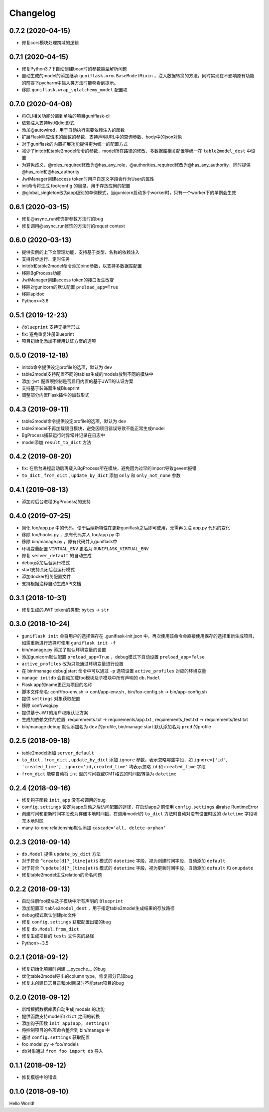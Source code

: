 .. _changelog:

Changelog
=========

0.7.2 (2020-04-15)
------------------

- 修复cors模块处理跨域的逻辑

0.7.1 (2020-04-15)
------------------

- 修复Python3.7下自动创建bean时的参数类型解析问题
- 自动生成的model的添加继承 ``guniflask.orm.BaseModelMixin`` ，注入数据转换的方法，同时实现在不影响原有功能的前提下pycharm中输入类方法时能够看到提示。
- 移除 ``guniflask.wrap_sqlalchemy_model`` 配置项

0.7.0 (2020-04-08)
------------------

- 将CLI相关功能分离到单独的项目guniflask-cli
- 依赖注入支持list和dict形式
- 添加@autowired，用于自动执行需要依赖注入的函数
- 扩展Flask响应请求的函数的参数，支持声明URL中的查询参数、body中的json对象
- 对于guniflask的内置扩展功能提供更为统一的配置方式
- 减少了initdb和table2model命令的参数，model所在路径的修改、多数据库相关配置等统一在 ``table2model_dest`` 中设置
- 为避免歧义，@roles_required修改为@has_any_role，@authorities_required修改为@has_any_authority，同时提供@has_role和@has_authority
- JwtManager创建access token时用户自定义字段会作为User的属性
- init命令将生成 foo/config 的目录，用于存放应用的配置
- @global_singleton改为app级别的单例模式，当gunicorn启动多个worker时，只有一个worker下的单例会生效

0.6.1 (2020-03-15)
------------------

- 修复@async_run修饰带参数方法时的bug
- 修复调用@async_run修饰的方法时的requst context

0.6.0 (2020-03-13)
------------------

- 提供实例的上下文管理功能，支持基于类型、名称的依赖注入
- 支持异步运行、定时任务
- initdb和table2model命令添加bind参数，以支持多数据库配置
- 移除BgProcess功能
- JwtManager创建access token的接口发生改变
- 移除对gunicorn的默认配置 ``preload_app=True``
- 移除apidoc
- Python>=3.6

0.5.1 (2019-12-23)
------------------

- ``@blueprint`` 支持无括号形式
- fix: 避免重复注册Blueprint
- 项目初始化添加不使用认证方案的选项

0.5.0 (2019-12-18)
------------------

- initdb命令提供设定profile的选项，默认为 ``dev``
- table2model支持配置不同的tables生成的models放到不同的模块中
- 添加 ``jwt`` 配置项控制是否启用内置的基于JWT的认证方案
- 支持基于装饰器生成Blueprint
- 调整部分内置Flask插件的加载形式

0.4.3 (2019-09-11)
------------------

- table2model命令提供设定profile的选项，默认为 ``dev``
- table2model不再加载项目模块，避免因项目错误导致不能正常生成model
- BgProcess捕获运行时异常并记录在日志中
- model添加 ``result_to_dict`` 方法

0.4.2 (2019-08-20)
------------------

- fix: 在后台进程启动后再载入BgProcess所在模块，避免因为过早的import导致gevent报错
- ``to_dict`` , ``from_dict`` , ``update_by_dict`` 添加 ``only`` 和 ``only_not_none`` 参数

0.4.1 (2019-08-13)
------------------

- 添加对后台进程(BgProcess)的支持

0.4.0 (2019-07-25)
------------------

- 简化 foo/app.py 中的代码，便于后续新特性在更新guniflask之后即可使用，无需再关注 app.py 代码的变化
- 移除 foo/hooks.py ，原有代码并入 foo/app.py 中
- 移除 bin/manage.py ，原有代码并入guniflask中
- 环境变量配置 ``VIRTUAL_ENV`` 更名为 ``GUNIFLASK_VIRTUAL_ENV``
- 修复 ``server_default`` 的自动生成
- debug添加后台运行模式
- start支持关闭后台运行模式
- 添加docker相关配置文件
- 支持根据注释自动生成API文档

0.3.1 (2018-10-31)
------------------

- 修复生成的JWT token的类型: ``bytes`` -> ``str``

0.3.0 (2018-10-24)
------------------

- ``guniflask init`` 会将用户的选择保存在 .guniflask-init.json 中，再次使用该命令会直接使用保存的选择重新生成项目，如需重新进行选择可使用 ``guniflask init -f``
- bin/manage.py 添加了默认环境变量的设置
- 添加gunicorn默认配置 ``preload_app=True`` ，debug模式下自动设置 ``preload_app=False``
- ``active_profiles`` 改为只能通过环境变量进行设置
- 在 bin/manage debug|start 命令中可以通过 ``-p`` 选项设置 ``active_profiles`` 对应的环境变量
- ``manage initdb`` 会自动加载foo模块及子模块中所有声明的 ``db.Model``
- Flask app的name更正为项目的名称
- 脚本文件命名: conf/foo-env.sh -> conf/app-env.sh , bin/foo-config.sh -> bin/app-config.sh
- 提供 ``settings`` 对象获取配置
- 移除 conf/wsgi.py
- 提供基于JWT的用户权限认证方案
- 生成的依赖文件的位置: requirements.txt -> requirements/app.txt , requirements_test.txt -> requirements/test.txt
- bin/manage debug 默认添加名为 ``dev`` 的profile, bin/manage start 默认添加名为 ``prod`` 的profile

0.2.5 (2018-09-18)
------------------

- table2model添加 ``server_default``
- ``to_dict`` , ``from_dict`` , ``update_by_dict`` 添加 ``ignore`` 参数，表示忽略哪些字段，如 ``ignore=['id', 'created_time']`` , ``ignore='id,created_time'`` 均表示忽略 ``id`` 和 ``created_time`` 字段
- ``from_dict`` 能够自动将 ``int`` 型的时间戳或GMT格式的时间戳转换为 ``datetime``

0.2.4 (2018-09-16)
------------------

- 修复钩子函数 ``init_app`` 没有被调用的bug
- ``config.settings`` 设定为app启动之后访问配置的途径，在启动app之前使用 ``config.settings`` 会raise RuntimeError
- 创建时间和更新时间字段改为存储本地时间戳，在调用model的 ``to_dict`` 方法时自动对没有设置时区的 ``datetime`` 字段填充本地时区
- many-to-one relationship默认添加 ``cascade='all, delete-orphan'``

0.2.3 (2018-09-14)
------------------

- ``db.Model`` 提供 ``update_by_dict`` 方法
- 对于符合 ``^create[d]?_(time|at)$`` 模式的 ``datetime`` 字段，视为创建时间字段，自动添加 ``default``
- 对于符合 ``^update[d]?_(time|at)$`` 模式的 ``datetime`` 字段，视为更新时间字段，自动添加 ``default`` 和 ``onupdate``
- 修复table2model生成relation的命名问题

0.2.2 (2018-09-13)
------------------

- 自动注册foo模块及子模块中所有声明的 ``Blueprint``
- 添加配置项 ``table2model_dest`` ，用于指定table2model生成结果的存放路径
- debug模式默认创建pid文件
- 修复 ``config.settings`` 获取配置出错的bug
- 修复 ``db.Model.from_dict``
- 修复生成项目的 ``tests`` 文件夹的路径
- Python>=3.5

0.2.1 (2018-09-12)
------------------

- 修复初始化项目时创建 __pycache__ 的bug
- 优化table2model导出的column type，修复部分已知bug
- 修复未创建日志目录和pid目录时不能start项目的bug

0.2.0 (2018-09-12)
------------------

- 新增根据数据库表自动生成 models 的功能
- 提供函数支持model和 ``dict`` 之间的转换
- 添加钩子函数 ``init_app(app, settings)``
- 将控制项目的各项命令整合到 bin/manage 中
- 通过 ``config.settings`` 获取配置
- foo.model.py -> foo/models
- db对象通过 ``from foo import db`` 导入

0.1.1 (2018-09-12)
------------------

- 修复模版中的错误

0.1.0 (2018-09-10)
------------------

Hello World!
